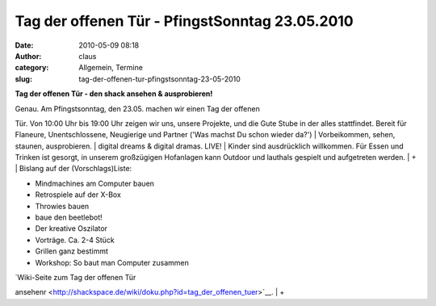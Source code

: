 Tag der offenen Tür - PfingstSonntag 23.05.2010
###############################################
:date: 2010-05-09 08:18
:author: claus
:category: Allgemein, Termine
:slug: tag-der-offenen-tur-pfingstsonntag-23-05-2010

**Tag der offenen Tür - den shack ansehen & ausprobieren!**

| Genau. Am Pfingstsonntag, den 23.05. machen wir einen Tag der offenen
Tür. Von 10:00 Uhr bis 19:00 Uhr zeigen wir uns, unsere Projekte, und
die Gute Stube in der alles stattfindet. Bereit für Flaneure,
Unentschlossene, Neugierige und Partner ('Was machst Du schon wieder
da?')
|  Vorbeikommen, sehen, staunen, ausprobieren.
|  digital dreams & digital dramas. LIVE!
|  Kinder sind ausdrücklich willkommen. Für Essen und Trinken ist
gesorgt, in unserem großzügigen Hofanlagen kann Outdoor und lauthals
gespielt und aufgetreten werden.
|  +
|  Bislang auf der (Vorschlags)Liste:

-  Mindmachines am Computer bauen
-  Retrospiele auf der X-Box
-  Throwies bauen
-  baue den beetlebot!
-  Der kreative Oszilator
-  Vorträge. Ca. 2-4 Stück
-  Grillen ganz bestimmt
-  Workshop: So baut man Computer zusammen

| `Wiki-Seite zum Tag der offenen Tür
ansehenr <http://shackspace.de/wiki/doku.php?id=tag_der_offenen_tuer>`__.
|  +
